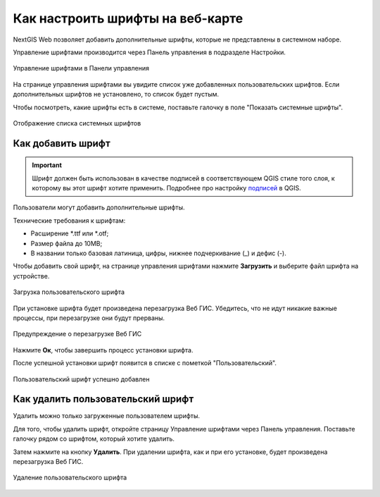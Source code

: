 .. sectionauthor:: Юлия Григоренко <grigorenko.j@gmail.com>

.. _ngcom_fonts:

Как настроить шрифты на веб-карте
====================================

NextGIS Web позволяет добавить дополнительные шрифты, которые не представлены в системном наборе.

Управление шрифтами производится через Панель управления в подразделе Настройки.

.. figure:: _static/controlpanel_fonts_ru.png
   :name: controlpanel_fonts_pic
   :align: center
   :width: 18cm

   Управление шрифтами в Панели управления

На странице управления шрифтами вы увидите список уже добавленных пользовательских шрифтов. Если дополнительных шрифтов не установлено, то список будет пустым.

Чтобы посмотреть, какие шрифты есть в системе, поставьте галочку в поле "Показать системные шрифты".

.. figure:: _static/font_show_system_ru.png
   :name: font_show_system_pic
   :align: center
   :width: 18cm

   Отображение списка системных шрифтов

.. _ngcom_fonts_add:

Как добавить шрифт
------------------

.. important::
	Шрифт должен быть использован в качестве подписей в соответствующем QGIS стиле того слоя, к которому вы этот шрифт хотите применить. Подробнее про настройку `подписей <https://docs.nextgis.ru/docs_ngqgis/source/labeling.html>`_ в QGIS.

Пользователи могут добавить дополнительные шрифты.

Технические требования к шрифтам:

* Расширение  *.ttf или *.otf;
* Размер файла до 10MB;
* В названии только базовая латиница, цифры, нижнее подчеркивание (_) и дефис (-).

Чтобы добавить свой шрифт, на странице управления шрифтами нажмите **Загрузить** и выберите файл шрифта на устройстве.

.. figure:: _static/font_upload_ru.png
   :name: font_upload_pic
   :align: center
   :width: 18cm

   Загрузка пользовательского шрифта


При установке шрифта будет произведена перезагрузка Веб ГИС. Убедитесь, что не идут никакие важные процессы, при перезагрузке они будут прерваны.

.. figure:: _static/font_upload_refresh_alert_ru.png
   :name: font_upload_refresh_alert_pic
   :align: center
   :width: 12cm

   Предупреждение о перезагрузке Веб ГИС

Нажмите **Ок**, чтобы завершить процесс установки шрифта.

После успешной установки шрифт появится в списке с пометкой "Пользовательский".

.. figure:: _static/font_upload_result_ru.png
   :name: font_upload_result_pic
   :align: center
   :width: 18cm

   Пользовательский шрифт успешно добавлен

.. _ngcom_fonts_del:

Как удалить пользовательский шрифт
-----------------------------------

Удалить можно только загруженные пользователем шрифты.

Для того, чтобы удалить шрифт, откройте страницу Управление шрифтами через Панель управления. Поставьте галочку рядом со шрифтом, который хотите удалить.

Затем нажмите на кнопку **Удалить**. При удалении шрифта, как и при его установке, будет произведена перезагрузка Веб ГИС.

.. figure:: _static/font_delete_ru.png
   :name: font_delete_pic
   :align: center
   :width: 18cm

   Удаление пользовательского шрифта

